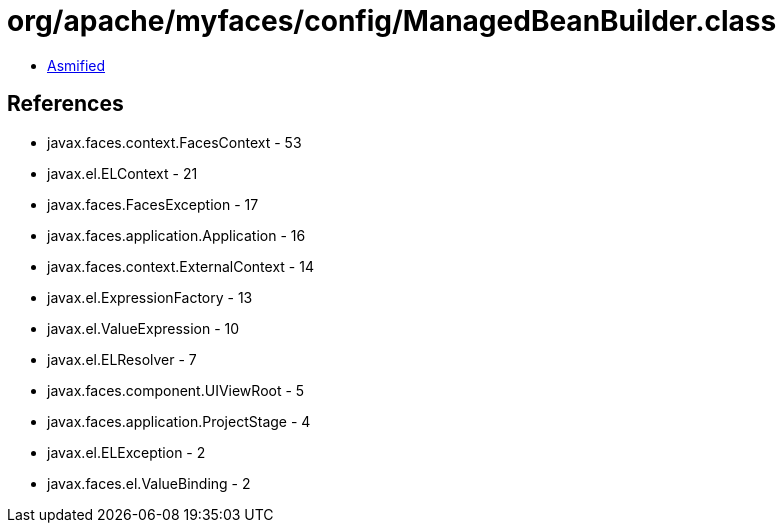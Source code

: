 = org/apache/myfaces/config/ManagedBeanBuilder.class

 - link:ManagedBeanBuilder-asmified.java[Asmified]

== References

 - javax.faces.context.FacesContext - 53
 - javax.el.ELContext - 21
 - javax.faces.FacesException - 17
 - javax.faces.application.Application - 16
 - javax.faces.context.ExternalContext - 14
 - javax.el.ExpressionFactory - 13
 - javax.el.ValueExpression - 10
 - javax.el.ELResolver - 7
 - javax.faces.component.UIViewRoot - 5
 - javax.faces.application.ProjectStage - 4
 - javax.el.ELException - 2
 - javax.faces.el.ValueBinding - 2
